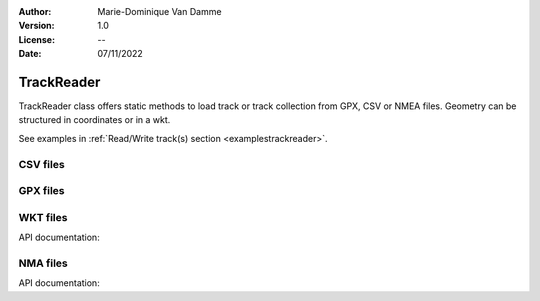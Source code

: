 :Author: Marie-Dominique Van Damme
:Version: 1.0
:License: --
:Date: 07/11/2022

.. _trackreader:


TrackReader
===========

TrackReader class offers static methods to load track or track collection
from GPX, CSV or NMEA files. Geometry can be structured in coordinates or in a wkt.

See examples in :ref:`Read/Write track(s) section <examplestrackreader>`.


CSV files
----------

.. automethod:: tracklib.io.TrackReader.TrackReader.readFromCsv


GPX files
----------

.. automethod:: tracklib.io.TrackReader.TrackReader.readFromGpx



WKT files
----------

API documentation:

.. automethod:: tracklib.io.TrackReader.TrackReader.readFromWkt



NMA files
----------

API documentation:

.. automethod:: tracklib.io.TrackReader.TrackReader.readFromNMEA





